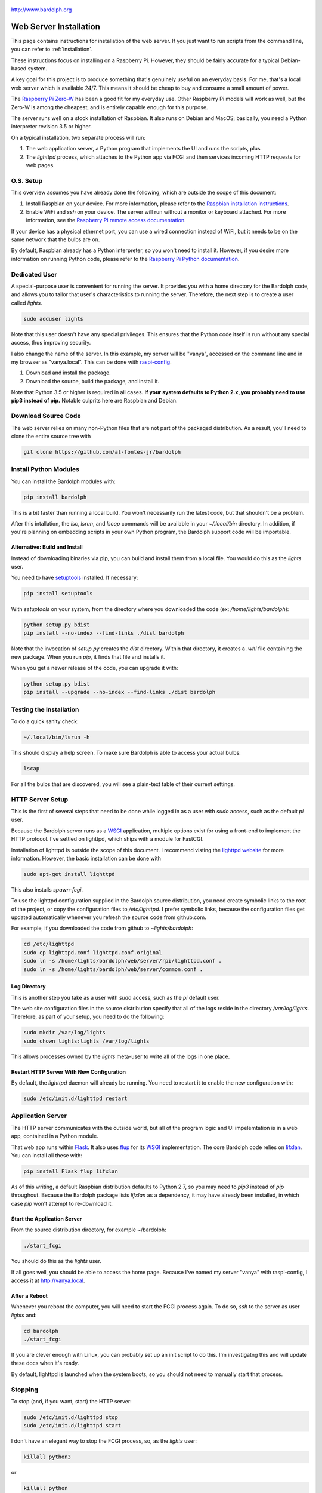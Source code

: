 .. figure:: logo.png
   :align: center
   
   http://www.bardolph.org

.. index::
   single: installation; web server

.. _web_install:

Web Server Installation
#######################
This page contains instructions for installation of the web server. 
If you just want to run scripts from the command
line, you can refer to :ref:`installation`.
   
.. index::
   single: web server; installation

These instructions focus on installing on a Raspberry Pi. However, they
should be fairly accurate for a typical Debian-based system.

A key goal for this project is to produce something that's
genuinely useful on an everyday basis. For me, that's a
local web server which is available 24/7. This means it
should be cheap to buy and consume a small amount of power.

The `Raspberry Pi Zero-W <https://www.raspberrypi.org/products/raspberry-pi-zero-w>`_
has been a good fit for my everyday use. Other Raspberry Pi models will 
work as well, but the Zero-W is among the cheapest, and is entirely capable
enough for this purpose.

The server runs well on a stock installation of Raspbian. It also runs on
Debian and MacOS; basically, you need a Python interpreter revision 3.5 or
higher.

On a typical installation, two separate process will run:

#. The web application server, a Python program that implements
   the UI and runs the scripts, plus
#. The `lighttpd` process, which attaches to the Python app via FCGI and then
   services incoming HTTP requests for web pages.

O.S. Setup
==========
This overview assumes you have already done the following, which are outside
the scope of this document:

#. Install Raspbian on your device. For more information, please refer to the
   `Raspbian installation instructions
   <https://www.raspberrypi.org/documentation/installation>`_.
#. Enable WiFi and `ssh` on your device. The server will run without a monitor
   or keyboard attached. For more information, see the
   `Raspberry Pi remote access documentation
   <https://www.raspberrypi.org/documentation/remote-access/ssh/>`_.
   
If your device has a physical ethernet port, you can use a wired
connection instead of WiFi, but it needs to be on the same network
that the bulbs are on.

By default, Raspbian already has a Python interpreter, so you won't need to
install it. However, if you desire more information on running Python code,
please refer to the
`Raspberry Pi Python documentation
<https://www.raspberrypi.org/documentation/usage/python>`_.

Dedicated User
==============
A special-purpose user is convenient for running the server.
It provides you with a home directory for the Bardolph code, and allows
you to tailor that user's characteristics to running the server.
Therefore, the next step is to create a user called `lights`.

.. code-block:: bash

   sudo adduser lights

Note that this user doesn't have any special privileges. This ensures that
the Python code itself is run without any special access, thus improving
security.

I also change the name of the server. In this example, my server will be
"vanya", accessed on the command line and in my browser as
"vanya.local". This can be done with
`raspi-config <https://www.raspberrypi.org/documentation/configuration/raspi-config.md>`_.


#. Download and install the package.
#. Download the source, build the package, and install it.

Note that Python 3.5 or higher is required in all cases. **If your system
defaults to Python 2.x, you probably need to use
pip3 instead of pip.** Notable culprits here are Raspbian and Debian.

Download Source Code
====================
The web server relies on many non-Python files that are not part of the
packaged distribution. As a result, you'll need to clone the entire source
tree with

.. code-block:: bash

  git clone https://github.com/al-fontes-jr/bardolph

Install Python Modules
======================
You can install the Bardolph modules with:

.. code-block:: bash

  pip install bardolph

This is a bit faster than running a local build. You won't necessarily run the
latest code, but that shouldn't be a problem.

After this intallation, the `lsc`, `lsrun`, and `lscap` commands will be
available in your `~/.local/bin` directory. In addition, if you're planning
on embedding scripts in your own Python program, the Bardolph support code
will be importable.

Alternative: Build and Install
------------------------------
Instead of downloading binaries via pip, you can build and install them
from a local file. You would do this as the `lights` user.

You need to have 
`setuptools <https://pypi.org/project/setuptools>`_ installed. If necessary:

.. code-block:: bash

  pip install setuptools 

With `setuptools` on your system, from the directory where you downloaded the
code (ex: `/home/lights/bardolph`):

.. code-block:: bash

  python setup.py bdist 
  pip install --no-index --find-links ./dist bardolph 

Note that the invocation of `setup.py` creates the `dist` directory. Within
that directory, it creates a `.whl` file containing the new package. When
you run `pip`, it finds that file and installs it.

When you get a newer release of the code, you can upgrade it with:
 
.. code-block:: bash

  python setup.py bdist 
  pip install --upgrade --no-index --find-links ./dist bardolph


Testing the Installation
======================== 
To do a quick sanity check:

.. code-block:: bash

  ~/.local/bin/lsrun -h

This should display a help screen. To make sure Bardolph is able to access
your actual bulbs:

.. code-block:: bash

  lscap

For all the bulbs that are discovered, you will see a plain-text table of
their current settings.

.. index::
   single: HTTP Server Setup
   single: lighttpd

HTTP Server Setup
=================
This is the first of several steps that need to be done while logged in as
a user with `sudo` access, such as the default `pi` user.

Because the Bardolph server runs as a
`WSGI <https://wsgi.readthedocs.io>`_ application, multiple options exist for
using a front-end to implement the HTTP protocol. I've settled on lighttpd,
which ships with a module for FastCGI.

Installation of lighttpd is outside the scope of this document. I recommend
visting the `lighttpd website <https://www.lighttpd.net>`_
for more information. However, the basic installation can be done with

.. code-block:: bash

  sudo apt-get install lighttpd

This also installs `spawn-fcgi`.

To use the lighttpd configuration supplied in the Bardolph source 
distribution, you need create symbolic links to the root of the project,
or copy the configuration files to `/etc/lighttpd`. I prefer symbolic
links, because the configuration files get updated automatically 
whenever you refresh the source code from github.com.

For example, if you downloaded the code from github to `~lights/bardolph`:

.. code-block:: bash

  cd /etc/lighttpd
  sudo cp lighttpd.conf lighttpd.conf.original
  sudo ln -s /home/lights/bardolph/web/server/rpi/lighttpd.conf .
  sudo ln -s /home/lights/bardolph/web/server/common.conf .

.. index::
   single: web logging configuration
   
Log Directory
-------------
This is another step you take as a user with `sudo` access, such as the
`pi` default user.

The web site configuration files in the source distribution specify
that all of the logs reside in the directory `/var/log/lights`. Therefore,
as part of your setup, you need to do the following:

.. code-block:: bash

  sudo mkdir /var/log/lights
  sudo chown lights:lights /var/log/lights

This allows processes owned by the `lights` meta-user to write all of the
logs in one place.

.. index::
   single: start HTTP server
   
Restart HTTP Server With New Configuration
------------------------------------------
By default, the `lighttpd` daemon will already be running. You need to
restart it to enable the new configuration with:

.. code-block:: bash

  sudo /etc/init.d/lighttpd restart

.. index::
   single: application server setup
   single: Flask
   single: flup
   single: WSGI

Application Server
==================
The HTTP server communicates with the outside world, but all of the program
logic and UI impelemtation is in a web app, contained in a Python module.

That web app runs within 
`Flask <https://palletsprojects.com/p/flask>`_. It also uses 
`flup <https://www.saddi.com/software/flup>`_ for its
`WSGI <https://wsgi.readthedocs.io>`_ implementation. The core Bardolph
code relies on
`lifxlan <https://pypi.org/project/lifxlan>`_. You  can install all these with:

.. code-block:: bash

  pip install Flask flup lifxlan

As of this writing, a default Raspbian distribution defaults to Python 2.7, 
so you may need to `pip3` instead of `pip` throughout. Because the Bardolph
package lists `lifxlan` as a dependency, it may have already been installed,
in which case `pip` won't attempt to re-download it.

Start the Application Server
----------------------------
From the source distribution directory, for example ~/bardolph:

.. code-block:: bash

  ./start_fcgi

You should do this as the `lights` user.

If all goes well, you should be able to access the home page. Because
I've named my server "vanya" with raspi-config, I access it at
http://vanya.local.

After a Reboot
--------------
Whenever you reboot the computer, you will need to start the FCGI process
again. To do so, `ssh` to the server as user `lights` and:

.. code-block:: bash

   cd bardolph
   ./start_fcgi
   
If you are clever enough with Linux, you can probably set up an init script
to do this. I'm investigatng this and will update these docs when it's ready. 

By default, lighttpd is launched when the system boots, so you should not
need to manually start that process.

.. index::
   single: stop server

Stopping
========
To stop (and, if you want, start) the HTTP server:

.. code-block:: bash

  sudo /etc/init.d/lighttpd stop
  sudo /etc/init.d/lighttpd start


I don't have an elegant way to stop the FCGI process, so, as the `lights` user:

.. code-block:: bash

  killall python3

or

.. code-block:: bash

  killall python

.. index::
   single: web uninstall

Uninstalling
============
Uninstall with:

.. code-block:: bash 

  pip uninstall bardolph

